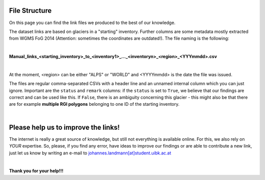 File Structure
==============
On this page you can find the link files we produced to the best of our knowledge.

The dataset links are based on glaciers in a "starting" inventory. Further columns are some metadata mostly extracted from WGMS FoG 2014 (Attention: sometimes the coordinates are outdated!). The file naming is the following:

|

**Manual_links_<starting_inventory>_to_<inventory1>_..._<inventoryn>_<region>_<YYYmmdd>.csv**

|

At the moment, <region> can be either "ALPS" or "WORLD" and <YYYYmmdd> is the date the file was issued.

The files are regular comma-separated CSVs with a header line and an unnamed internal column which you can just ignore. Important are the ``status`` and ``remark`` columns: if the ``status`` is set to ``True``, we believe that our findings are correct and can be used like this. If ``False``, there is an ambiguity concerning this glacier - this might also be that there are for example **multiple RGI polygons** belonging to one ID of the starting inventory.

|

Please help us to improve the links!
====================================

The internet is really a great source of knowledge, but still not everything is available online. For this, we also rely on *YOUR* expertise. So, please, if you find any error, have ideas to improve our findings or are able to contribute a new link, just let us know by writing an e-mail to `johannes.landmann[at]student.uibk.ac.at`_

|

**Thank you for your help!!!**


.. _johannes.landmann[at]student.uibk.ac.at: mailto:johannes.landmann@student.uibk.ac.at